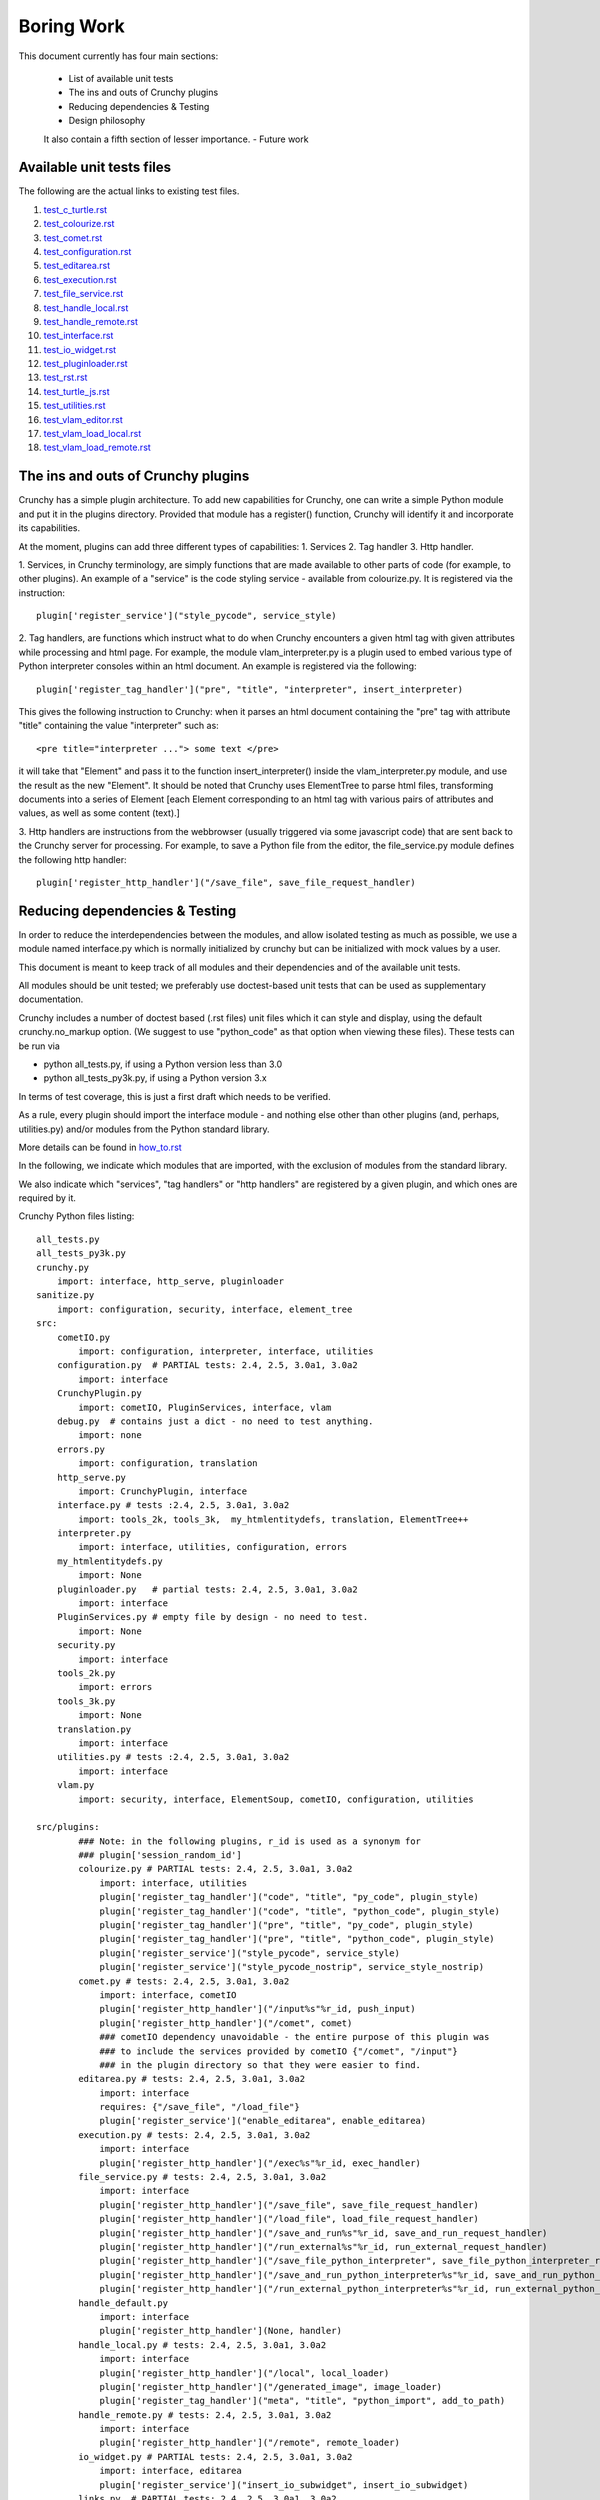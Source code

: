 Boring Work
===========

This document currently has four main sections:

 - List of available unit tests
 - The ins and outs of Crunchy plugins
 - Reducing dependencies & Testing
 - Design philosophy
 
 It also contain a fifth section of lesser importance.
 - Future work

Available unit tests files
--------------------------

The following are the actual links to existing test files.

#. test_c_turtle.rst_
#. test_colourize.rst_
#. test_comet.rst_
#. test_configuration.rst_
#. test_editarea.rst_
#. test_execution.rst_
#. test_file_service.rst_
#. test_handle_local.rst_
#. test_handle_remote.rst_
#. test_interface.rst_
#. test_io_widget.rst_
#. test_pluginloader.rst_
#. test_rst.rst_
#. test_turtle_js.rst_
#. test_utilities.rst_
#. test_vlam_editor.rst_
#. test_vlam_load_local.rst_
#. test_vlam_load_remote.rst_

.. _test_c_turtle.rst: test_c_turtle.rst
.. _test_colourize.rst: test_colourize.rst
.. _test_comet.rst: test_comet.rst
.. _test_configuration.rst: test_configuration.rst
.. _test_editarea.rst: test_editarea.rst
.. _test_execution.rst: test_execution.rst
.. _test_file_service.rst: test_file_service.rst
.. _test_handle_local.rst: test_handle_local.rst
.. _test_handle_remote.rst: test_handle_remote.rst
.. _test_io_widget.rst: test_io_widget.rst
.. _test_pluginloader.rst: test_pluginloader.rst
.. _test_turtle_js.rst: test_turtle_js.rst
.. _test_interface.rst: test_interface.rst
.. _test_rst.rst: test_rst.rst
.. _test_utilities.rst: test_utilities.rst
.. _test_vlam_editor.rst: test_vlam_editor.rst
.. _test_vlam_load_local.rst: test_vlam_load_local.rst
.. _test_vlam_load_remote.rst: test_vlam_load_remote.rst

The ins and outs of Crunchy plugins
-----------------------------------

Crunchy has a simple plugin architecture.  To add new capabilities for Crunchy,
one can write a simple Python module and put it in the plugins directory.
Provided that module has a register() function, Crunchy will identify it
and incorporate its capabilities.

At the moment, plugins can add three different types of capabilities:
1. Services
2. Tag handler
3. Http handler.

1. Services, in Crunchy terminology, are simply functions that are made
available to other parts of code (for example, to other plugins).  An
example of a "service" is the code styling service - available from
colourize.py.   It is registered via the instruction::

   plugin['register_service']("style_pycode", service_style)

2. Tag handlers, are functions which instruct what to do when Crunchy
encounters a given html tag with given attributes while processing
and html page.  For example, the module vlam_interpreter.py is a plugin
used to embed various type of Python interpreter consoles within
an html document.  An example is registered via the following::

   plugin['register_tag_handler']("pre", "title", "interpreter", insert_interpreter)
    
This gives the following instruction to Crunchy: when it parses an html document containing
the "pre" tag with attribute "title" containing the value "interpreter" such as::

   <pre title="interpreter ..."> some text </pre>

it will take that "Element" and pass it to the function insert_interpreter()
inside the vlam_interpreter.py module, and use the result as the new "Element".
It should be noted that Crunchy uses ElementTree to parse html files, transforming
documents into a series of Element [each Element corresponding to an html tag with
various pairs of attributes and values, as well as some content (text).]

3. Http handlers are instructions from the webbrowser (usually triggered via
some javascript code) that are sent back to the Crunchy server for processing.
For example, to save a Python file from the editor, the file_service.py module defines
the following http handler::

   plugin['register_http_handler']("/save_file", save_file_request_handler)



Reducing dependencies & Testing
-------------------------------

In order to reduce the interdependencies between the modules, and allow isolated testing
as much as possible, we use a module named interface.py which is normally initialized by
crunchy but can be initialized with mock values by a user.

This document is meant to keep track of all modules and their dependencies and
of the available unit tests.

All modules should be unit tested; we preferably use doctest-based unit tests that can be
used as supplementary documentation.

Crunchy includes a number of doctest based (.rst files) unit files which it can style 
and display, using the default crunchy.no_markup option.  (We suggest to use "python_code"
as that option when viewing these files).  These tests can be run via

- python all_tests.py, if using a Python version less than 3.0
- python all_tests_py3k.py, if using a Python version 3.x

In terms of test coverage, this is just a first draft which needs to be verified.

As a rule, every plugin should import the interface module - and
nothing else other than other plugins (and, perhaps, utilities.py) 
and/or modules from the Python standard library. 

More details can be found in how_to.rst_

.. _how_to.rst: how_to.rst

In the following, we indicate which modules that are imported, with the exclusion of
modules from the standard library.

We also indicate which "services", "tag handlers" or "http handlers" are registered by
a given plugin, and which ones are required by it.

Crunchy Python files listing::

    all_tests.py
    all_tests_py3k.py
    crunchy.py
        import: interface, http_serve, pluginloader
    sanitize.py
        import: configuration, security, interface, element_tree
    src:
        cometIO.py
            import: configuration, interpreter, interface, utilities
        configuration.py  # PARTIAL tests: 2.4, 2.5, 3.0a1, 3.0a2
            import: interface
        CrunchyPlugin.py
            import: cometIO, PluginServices, interface, vlam
        debug.py  # contains just a dict - no need to test anything.
            import: none
        errors.py
            import: configuration, translation
        http_serve.py
            import: CrunchyPlugin, interface
        interface.py # tests :2.4, 2.5, 3.0a1, 3.0a2
            import: tools_2k, tools_3k,  my_htmlentitydefs, translation, ElementTree++
        interpreter.py
            import: interface, utilities, configuration, errors
        my_htmlentitydefs.py
            import: None
        pluginloader.py   # partial tests: 2.4, 2.5, 3.0a1, 3.0a2
            import: interface
        PluginServices.py # empty file by design - no need to test.
            import: None
        security.py
            import: interface
        tools_2k.py
            import: errors
        tools_3k.py
            import: None
        translation.py
            import: interface
        utilities.py # tests :2.4, 2.5, 3.0a1, 3.0a2
            import: interface
        vlam.py
            import: security, interface, ElementSoup, cometIO, configuration, utilities
               
    src/plugins:
            ### Note: in the following plugins, r_id is used as a synonym for
            ### plugin['session_random_id']
            colourize.py # PARTIAL tests: 2.4, 2.5, 3.0a1, 3.0a2
                import: interface, utilities
                plugin['register_tag_handler']("code", "title", "py_code", plugin_style)
                plugin['register_tag_handler']("code", "title", "python_code", plugin_style)
                plugin['register_tag_handler']("pre", "title", "py_code", plugin_style)
                plugin['register_tag_handler']("pre", "title", "python_code", plugin_style)
                plugin['register_service']("style_pycode", service_style)
                plugin['register_service']("style_pycode_nostrip", service_style_nostrip)
            comet.py # tests: 2.4, 2.5, 3.0a1, 3.0a2
                import: interface, cometIO
                plugin['register_http_handler']("/input%s"%r_id, push_input)
                plugin['register_http_handler']("/comet", comet)
                ### cometIO dependency unavoidable - the entire purpose of this plugin was
                ### to include the services provided by cometIO {"/comet", "/input"}
                ### in the plugin directory so that they were easier to find.
            editarea.py # tests: 2.4, 2.5, 3.0a1, 3.0a2
                import: interface
                requires: {"/save_file", "/load_file"}
                plugin['register_service']("enable_editarea", enable_editarea)
            execution.py # tests: 2.4, 2.5, 3.0a1, 3.0a2
                import: interface
                plugin['register_http_handler']("/exec%s"%r_id, exec_handler)
            file_service.py # tests: 2.4, 2.5, 3.0a1, 3.0a2
                import: interface
                plugin['register_http_handler']("/save_file", save_file_request_handler)
                plugin['register_http_handler']("/load_file", load_file_request_handler)
                plugin['register_http_handler']("/save_and_run%s"%r_id, save_and_run_request_handler)
                plugin['register_http_handler']("/run_external%s"%r_id, run_external_request_handler)
                plugin['register_http_handler']("/save_file_python_interpreter", save_file_python_interpreter_request_handler)
                plugin['register_http_handler']("/save_and_run_python_interpreter%s"%r_id, save_and_run_python_interpreter_request_handler)
                plugin['register_http_handler']("/run_external_python_interpreter%s"%r_id, run_external_python_interpreter_request_handler)
            handle_default.py
                import: interface
                plugin['register_http_handler'](None, handler)
            handle_local.py # tests: 2.4, 2.5, 3.0a1, 3.0a2
                import: interface
                plugin['register_http_handler']("/local", local_loader)
                plugin['register_http_handler']("/generated_image", image_loader)
                plugin['register_tag_handler']("meta", "title", "python_import", add_to_path)
            handle_remote.py # tests: 2.4, 2.5, 3.0a1, 3.0a2
                import: interface
                plugin['register_http_handler']("/remote", remote_loader)
            io_widget.py # PARTIAL tests: 2.4, 2.5, 3.0a1, 3.0a2
                import: interface, editarea
                plugin['register_service']("insert_io_subwidget", insert_io_subwidget)
            links.py  # PARTIAL tests: 2.4, 2.5, 3.0a1, 3.0a2
                import: interface
                plugin['register_tag_handler']("a", None, None, link_handler)
                plugin['register_tag_handler']("img", None, None, src_handler)
                plugin['register_tag_handler']("link", None, None, href_handler)
                plugin['register_tag_handler']("style", None, None, style_handler)
                plugin['register_tag_handler']("a","title", "external_link", external_link)
            menu.py
                import: interface, security
                ### security dependency unavoidable; used to scan non-standard menus for
                ### security holes.
                plugin['register_tag_handler']("meta", "name", "crunchy_menu", insert_special_menu)
                plugin['register_tag_handler']("no_tag", "menu", None, insert_default_menu)
            rst.py # tests: 2.4, 2.5, 3.0a1, 3.0a2
                import: interface
                # this plugin won't be activated if docutils is not available.
                plugin['register_http_handler']("/rst", load_rst)
                plugin['register_tag_handler']("span", "title", "load_rst", insert_load_rst)
            security_advisor.py
                import: interface
                plugin['register_tag_handler']("no_tag", "security", None, insert_security_info)
                plugin['register_http_handler']("/set_trusted", set_security_list)
                plugin['register_http_handler']("/remove_all", empty_security_list)
            tooltip.py
                import: interface, interpreter
                ### interpreter dependency unavoidable - need to initialize a Borg console
                ### if the shared information is to be made available in the tooltip.
                plugin['register_service']("insert_tooltip", insert_tooltip)
                plugin['register_http_handler']("/dir%s"%r_id, dir_handler)
                plugin['register_http_handler']("/doc%s"%r_id, doc_handler)
            vlam_doctest.py
                import: interface, utilities
                requires:  {"editor_widget", "io_widget"}
                plugin['register_tag_handler']("pre", "title", "doctest", doctest_widget_callback)
                plugin['register_http_handler']("/doctest%s"%r_id, doctest_runner_callback)
            vlam_editor.py  # tests: 2.4, 2.5, 3.0a1, 3.0a2
                import: interface, utilities
                requires: {"io_widget", "/exec", "/run_external", "style_pycode", "editarea"}
                plugin['register_tag_handler']("pre", "title", "editor", insert_editor)
                plugin['register_service']("insert_editor_subwidget", insert_editor_subwidget)
                plugin['register_tag_handler']("pre", "title", "alternate_python_version", insert_alternate_python)
                plugin['register_tag_handler']("pre", "title", "alt_py", insert_alternate_python)
                plugin['register_tag_handler']("pre", "title", "_test_sanitize_for_ElementTree", _test_sanitize_for_ElementTree)            
            vlam_image_file.py
                import: interface
                requires: {"io_widget", "/exec", "style_pycode", "editor_widget"}
                plugin['register_tag_handler']("pre", "title", "image_file", insert_image_file)
            vlam_interpreter.py
                import: interface, utilities, colourize
                requires: {"io_widget", "/exec"}
                plugin['register_tag_handler']("pre", "title", "interpreter", insert_interpreter)
                plugin['register_tag_handler']("pre", "title", "isolated", insert_interpreter)
                plugin['register_tag_handler']("pre", "title", "Borg", insert_interpreter)
                plugin['register_tag_handler']("pre", "title", "Human", insert_interpreter)
                plugin['register_tag_handler']("pre", "title", "parrot", insert_interpreter)
                plugin['register_tag_handler']("pre", "title", "Parrots", insert_interpreter)
                plugin['register_tag_handler']("pre", "title", "TypeInfoConsole", insert_interpreter)
                plugin['register_tag_handler']("pre", "title", "python_tutorial", insert_interpreter)
            vlam_load_local.py # tests: 2.4, 2.5, 3.0a1, 3.0a2
                import: interface
                requires: {"/local"}
                plugin['register_tag_handler']("span", "title", "load_local", insert_load_local)
            vlam_load_remote.py # tests :2.4, 2.5, 3.0a1, 3.0a2
                import: interface
                requires: {"/remote"}
                plugin['register_tag_handler']("span", "title", "load_remote", insert_load_remote)
    src/imports:
            c_turtle.py # tests: 2.4, 2.5, 3.0a1, 3.0a2
                import: None
            graphics.py
                import: interface
            dhtml.py
                import: interface
            math_graphics.py
                import: interface
            turtle_js.py  # tests: 2.4, 2.5, 3.0a1, 3.0a2
                import: interface, c_turtle
            turtle_tk.py  # empty file for now...
    src/tests:
            mocks.py # used only for testing
                import: interface

The following are not likely to be tested by us::
            
    src/element_tree:
            BeautifulSoup.py
                import: None
            ElementPath.py
                import: None
            ElementSoup.py
                import: BeautifulSoup, ElementTree
            ElementTree.py
                import: ElementPath
            HTMLTreeBuilder.py
                import: ElementTree




Design philosophy
-----------------

Talk about the design philosophy from the point of view of 

 - an end user
 - a tutorial writer
 - a developer
 

Future work
-----------

Whereas we should use the main site (code.google.com) and the "issues" as a repository for
desired features, this section can be used as a quick off-line reminder until it is
noted as an "issue".

  - debug "print" statements should be made more robust (like they are in cometIO.py); currently
    they can be interfered with apparently by changes to sys.stdout that occur while Crunchy
    is running.